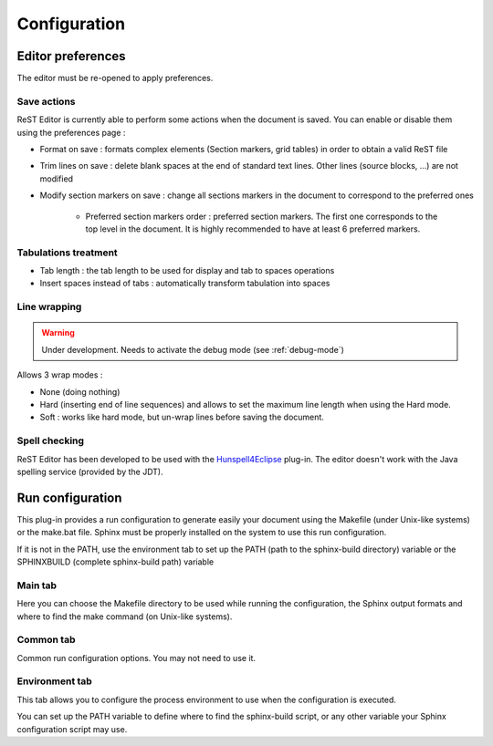 .. Help for the preferences page

Configuration
#############

Editor preferences
******************

The editor must be re-opened to apply preferences.

Save actions
============

ReST Editor is currently able to perform some actions when the document is saved.
You can enable or disable them using the preferences page :

* Format on save : formats complex elements (Section markers, grid tables) in
  order to obtain a valid ReST file
* Trim lines on save : delete blank spaces at the end of standard text lines.
  Other lines (source blocks, ...) are not modified
* Modify section markers on save : change all sections markers in the document
  to correspond to the preferred ones

   * Preferred section markers order : preferred section markers.
     The first one corresponds to the top level in the document.
     It is highly recommended to have at least 6 preferred markers.



Tabulations treatment
=====================

* Tab length : the tab length to be used for display and tab to spaces operations
* Insert spaces instead of tabs : automatically transform tabulation into spaces


Line wrapping
=============

.. warning:: Under development. Needs to activate the debug mode (see
   :ref:`debug-mode`)

Allows 3 wrap modes :

* None (doing nothing)
* Hard (inserting end of line sequences) and allows to set the maximum line
  length when using the Hard mode.
* Soft : works like hard mode, but un-wrap lines before saving the document.


Spell checking
==============

ReST Editor has been developed to be used with the
`Hunspell4Eclipse <http://code.google.com/p/hunspell4eclipse/>`_ plug-in.
The editor doesn't work with the Java spelling service (provided by the JDT).

Run configuration
*****************

This plug-in provides a run configuration to generate easily your document using
the Makefile (under Unix-like systems) or the make.bat file.
Sphinx must be properly installed on the system to use this run configuration.

If it is not in the PATH, use the environment tab to set up the PATH (path to
the sphinx-build directory) variable or the SPHINXBUILD (complete sphinx-build
path) variable

Main tab
========

Here you can choose the Makefile directory to be used while running the
configuration, the Sphinx output formats and where to find the make command (on
Unix-like systems).

Common tab
==========

Common run configuration options. You may not need to use it.

Environment tab
===============

This tab allows you to configure the process environment to use when the
configuration is executed.

You can set up the PATH variable to define where to find the sphinx-build
script, or any other variable your Sphinx configuration script may use.

